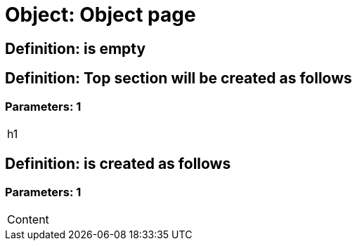 = Object: Object page

== Definition: is empty

== Definition: Top section will be created as follows

=== Parameters: 1

|===
| h1
|===

== Definition: is created as follows

=== Parameters: 1

|===
| Content
|===

